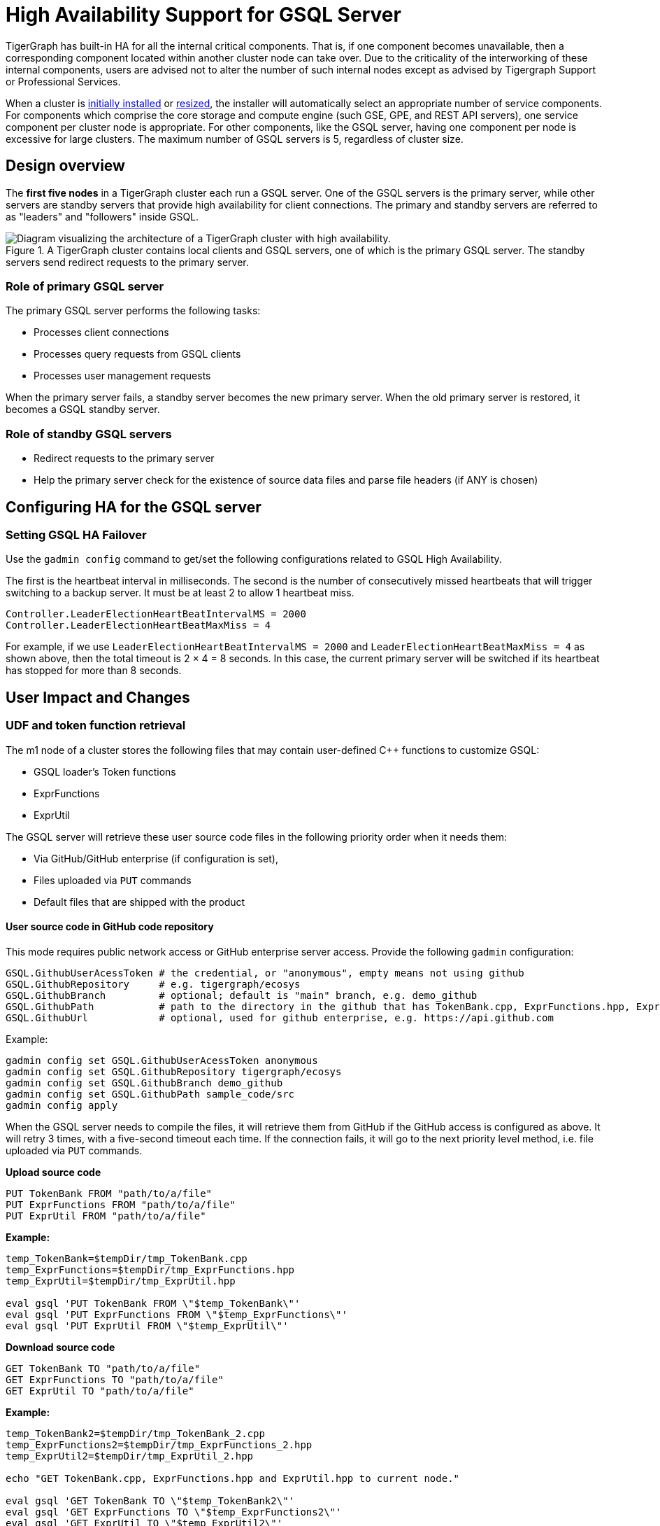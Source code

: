 = High Availability Support for GSQL Server
//:page-aliases: tigergraph-server:ha:ha-for-gsql-server.adoc
:description: High availability overview for the GSQL server.

TigerGraph has built-in HA for all the internal critical components.
That is, if one component becomes unavailable, then a corresponding component located within another cluster node can take over.
Due to the criticality of the interworking of these internal components, users are advised not to alter the number of such internal nodes except as advised by Tigergraph Support or Professional Services.

When a cluster is xref:installation:bare-metal-install.adoc[initially installed] or xref:cluster-and-ha-management:repartition-a-cluster.adoc[resized], the installer will automatically select an appropriate number of service components.
For components which comprise the core storage and compute engine (such GSE, GPE, and REST API servers), one service component per cluster node is appropriate.
For other components, like the GSQL server, having one component per node is excessive for large clusters.
The maximum number of GSQL servers is 5, regardless of cluster size.

== Design overview

The *first five nodes* in a TigerGraph cluster each run a GSQL server.
One of the GSQL servers is the primary server, while other servers are standby servers that provide high availability for client connections.
The primary and standby servers are referred to as "leaders" and "followers" inside GSQL.

.A TigerGraph cluster contains local clients and GSQL servers, one of which is the primary GSQL server. The standby servers send redirect requests to the primary server.
image::gsql-ha.png[Diagram visualizing the architecture of a TigerGraph cluster with high availability.]

=== Role of primary GSQL server

The primary GSQL server performs the following tasks:

* Processes client connections
* Processes query requests from GSQL clients
* Processes user management requests

When the primary server fails, a standby server becomes the new primary server.
When the old primary server is restored, it becomes a GSQL standby server.

=== Role of standby GSQL servers

* Redirect requests to the primary server
* Help the primary server check for the existence of source data files and parse file headers (if ANY is chosen)

== Configuring HA for the GSQL server


=== Setting GSQL HA Failover

Use the `gadmin config` command to get/set the following configurations related to GSQL High Availability.

The first is the heartbeat interval in milliseconds. The second is the number of consecutively missed heartbeats that will trigger switching to a backup server.
It must be at least 2 to allow 1 heartbeat miss.

[source,text]
----
Controller.LeaderElectionHeartBeatIntervalMS = 2000
Controller.LeaderElectionHeartBeatMaxMiss = 4
----

For example, if we use `LeaderElectionHeartBeatIntervalMS = 2000` and `LeaderElectionHeartBeatMaxMiss = 4` as shown above, then the total timeout is 2 × 4 = 8 seconds.
In this case, the current primary server will be switched if its heartbeat has stopped for more than 8 seconds.


== User Impact and Changes

=== UDF and token function retrieval

The m1 node of a cluster stores the following files that may contain user-defined C++ functions to customize GSQL:

* GSQL loader's Token functions
* ExprFunctions
* ExprUtil

The GSQL server will retrieve these user source code files in the following priority order when it needs them:

* Via GitHub/GitHub enterprise (if configuration is set),
* Files uploaded via `PUT` commands
* Default files that are shipped with the product

==== User source code in GitHub code repository

This mode requires public network access or GitHub enterprise server access.
Provide the following `gadmin` configuration:

[source,text]
----
GSQL.GithubUserAcessToken # the credential, or "anonymous", empty means not using github
GSQL.GithubRepository     # e.g. tigergraph/ecosys
GSQL.GithubBranch         # optional; default is "main" branch, e.g. demo_github
GSQL.GithubPath           # path to the directory in the github that has TokenBank.cpp, ExprFunctions.hpp, ExprUtil.hpp, e.g. sample_code/src
GSQL.GithubUrl            # optional, used for github enterprise, e.g. https://api.github.com
----

Example:

[source,text]
----
gadmin config set GSQL.GithubUserAcessToken anonymous
gadmin config set GSQL.GithubRepository tigergraph/ecosys
gadmin config set GSQL.GithubBranch demo_github
gadmin config set GSQL.GithubPath sample_code/src
gadmin config apply
----

When the GSQL server needs to compile the files, it will retrieve them from GitHub if the GitHub access is configured as above.
It will retry 3 times, with a five-second timeout each time.
If the connection fails, it will go to the next priority level method, i.e. file uploaded via `PUT` commands.

*Upload source code*

[source,text]
----
PUT TokenBank FROM "path/to/a/file"
PUT ExprFunctions FROM "path/to/a/file"
PUT ExprUtil FROM "path/to/a/file"
----

*Example:*

[source,text]
----
temp_TokenBank=$tempDir/tmp_TokenBank.cpp
temp_ExprFunctions=$tempDir/tmp_ExprFunctions.hpp
temp_ExprUtil=$tempDir/tmp_ExprUtil.hpp

eval gsql 'PUT TokenBank FROM \"$temp_TokenBank\"'
eval gsql 'PUT ExprFunctions FROM \"$temp_ExprFunctions\"'
eval gsql 'PUT ExprUtil FROM \"$temp_ExprUtil\"'
----

*Download source code*

[source,text]
----
GET TokenBank TO "path/to/a/file"
GET ExprFunctions TO "path/to/a/file"
GET ExprUtil TO "path/to/a/file"
----

*Example:*

[source,text]
----
temp_TokenBank2=$tempDir/tmp_TokenBank_2.cpp
temp_ExprFunctions2=$tempDir/tmp_ExprFunctions_2.hpp
temp_ExprUtil2=$tempDir/tmp_ExprUtil_2.hpp

echo "GET TokenBank.cpp, ExprFunctions.hpp and ExprUtil.hpp to current node."

eval gsql 'GET TokenBank TO \"$temp_TokenBank2\"'
eval gsql 'GET ExprFunctions TO \"$temp_ExprFunctions2\"'
eval gsql 'GET ExprUtil TO \"$temp_ExprUtil2\"'
----

The uploaded files will be saved to all nodes. Users need to have the `READ_FILE` privilege to run `GET` and the `WRITE_FILE` privilege to run `PUT`. 

With the GET command, the user can download the corresponding file from the primary node to a local directory at the current cluster node.

With the PUT command, the local file will be copied to all cluster nodes, including itself.

*Example usage scenario to update the files:*

[source,text]
----
// Download the current file via GET, or create a new file from draft;
GET TokenBank TO "/myFolder/file.cpp"
// Upload the file via PUT
PUT TokenBank FROM "/myFolder/file.cpp"
----

For each cluster node, TokenBank.cpp is stored at:

[source,text]
----
 $(gadmin config get System.DataRoot)/gsql/tokenbank/
----

ExprFunctions.hpp and ExprUtil.hpp files are stored at:

[source,text]
----
 $(gadmin config get System.DataRoot)/gsql/udf/
----

The full path should be provided including the file name for PUT/GET, eg:

[source,text]
----
put ExprFunctions from "/home/path/tmp/ExprFunc.hpp"
get TokenBank to "doc/path/tmp/myTB.cpp"
----

In the first command, we used the absolute path, while in the second command, we used the relative path. 
Both are supported, however, `~` is not supported (such as in `~/tmp/x.hpp`).

If you use a folder name, the default file name will be used.

[source,text]
----
put ExprFunctions from "/home/path/tmp"
----

This will use an ExprFunctions.hpp file under the server directory "/home/path/tmp" for PUT.

[source,text]
----
get TokenBank to "home/path/tmp/"
----

This will create/overwrite the file "home/path/tmp/TokenBank.cpp".

If the file name is given in the path, its file extension must match the file type expected. 

[source,text]
----
put ExprFunctions from "/home/path/tmp/test1.gsql"
----
This is not allowed, since PUT/GET ExprFunctions must use `.hpp` as the file extension.

==== Default file shipped with TigerGraph package

If the corresponding file is not found, the GSQL Primary server will use the default file in the package. These default files are at:

[source,text]
----
$(gadmin config get System.AppRoot)/dev/gdk/gsql/src/TokenBank/TokenBank.cpp
$(gadmin config get System.AppRoot)/dev/gdk/gsql/src/QueryUdf/ExprUtil.hpp
$(gadmin config get System.AppRoot)/dev/gdk/gsql/src/QueryUdf/ExprFunctions.hpp
----

=== File Path Configuration

Before TigerGraph version 3.1, the file path used in loading jobs referred to the file in m1, unless the user specified the machine name before the path `(ALL, ANY, m1, m2,...)`. 
Now, the primary server can be running on any machine, and can be switched. 
This means the GSQL server may or may not find the file. To be backwards-compatible with previous versions of TigerGraph, prefix a machine name if the client is in the TigerGraph cluster.

Users can specify the node ID before the path using `ALL, ANY, m1, m2` and so on. 
Declaring ALL or ANY as host ID will load files from every cluster node.

Use the syntax `m1|m3|m4` to declare the combination of several nodes.

If the hosts are not specified, it will look for the host ID of the current node that is running the loading job, (through searching the nodes in $(gadmin config get GSQL.BasicConfig.Nodes)). If not found, it will use node `m1` by default.

[source,text]
----
# current refers to /path/to/csv in m1
LOAD "/path/to/csv" TO VERTEX vt VALUES($0)
LOAD "ALL:/path/to/csv" TO VERTEX vt VALUES($0)
LOAD "m1|m2:/path/to/csv" TO VERTEX vt VALUES($0)
----

A data source can be created and used with a file path or a JSON string.

[source,text]
----
create data_source kafka k1 for graph poc_graph
set k1 = "/tmp/kafka_config.json"
create data_source kafka k2 = "/tmp/kafka_config.json"

CREATE LOADING JOB load_kafka FOR GRAPH poc_graph {
  DEFINE FILENAME f1 = "$k1:/tmp/topic_partition_config.json";
  LOAD f1
      TO VERTEX MyNode VALUES ($2)
      USING SEPARATOR="|";
}
----

=== GSQL Client connection setup

The GSQL client can connect to the GSQL server in one of several ways according to the following priority order:

==== Using IP address

Users can specify the IP address and port when calling the GSQL client using `gsql -i` or `gsql -ip`. For example:

[source,text]
----
gsql -ip 192.168.11.32:14240,192.168.11.34:14240,192.168.11.36
----

The GSQL clients will try these IPs and ports one by one. The port is optional. Port `14240`, the default port for the GSQL server, will be used if no port is specified.

==== Using GSQL IP Configuration

If `gsql -i` or `gsql -ip` are not used, the GSQL client will search the file `gsql_server_ip_config` where the user runs the GSQL client. The file gsql_server_ip_config should be a one-line file such as shown below. GSQL client will traverse the ips and ports in the file in its order.

[source,text]
----
172.18.0.101,172.18.0.102:14240,172.18.0.103:14240
----

The port number is also optional here, using `14240` by default.

==== Using default local server

If  `gsql -i` or `gsql -ip` are not used, and the file `gsql_server_ip_config` does not exist where `gsql` is called, the GSQL client will try to connect to the local server at `127.0.0.1:8123`.
